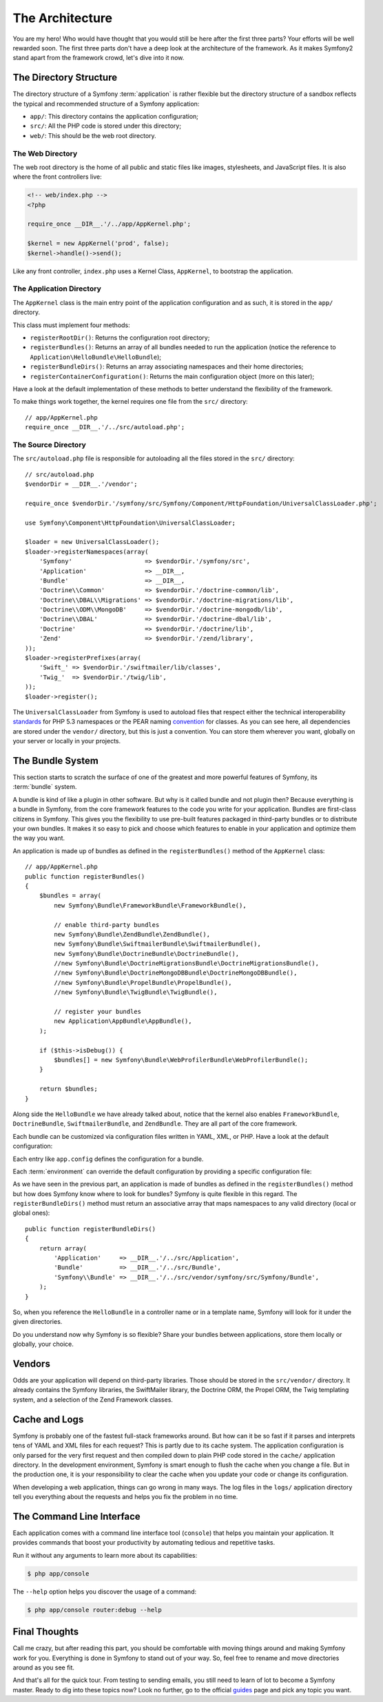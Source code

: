 ﻿The Architecture
================

You are my hero! Who would have thought that you would still be here after the
first three parts? Your efforts will be well rewarded soon. The first three
parts don't have a deep look at the architecture of the framework. As it makes
Symfony2 stand apart from the framework crowd, let's dive into it now.

.. index::
   single: Directory Structure

The Directory Structure
-----------------------

The directory structure of a Symfony :term:`application` is rather flexible
but the directory structure of a sandbox reflects the typical and recommended
structure of a Symfony application:

* ``app/``: This directory contains the application configuration;

* ``src/``: All the PHP code is stored under this directory;

* ``web/``: This should be the web root directory.

The Web Directory
~~~~~~~~~~~~~~~~~

The web root directory is the home of all public and static files like images,
stylesheets, and JavaScript files. It is also where the front controllers
live:

.. code-block:: html+php

    <!-- web/index.php -->
    <?php

    require_once __DIR__.'/../app/AppKernel.php';

    $kernel = new AppKernel('prod', false);
    $kernel->handle()->send();

Like any front controller, ``index.php`` uses a Kernel Class, ``AppKernel``,
to bootstrap the application.

.. index::
   single: Kernel

The Application Directory
~~~~~~~~~~~~~~~~~~~~~~~~~

The ``AppKernel`` class is the main entry point of the application
configuration and as such, it is stored in the ``app/`` directory.

This class must implement four methods:

* ``registerRootDir()``: Returns the configuration root directory;

* ``registerBundles()``: Returns an array of all bundles needed to run the
  application (notice the reference to
  ``Application\HelloBundle\HelloBundle``);

* ``registerBundleDirs()``: Returns an array associating namespaces and their
  home directories;

* ``registerContainerConfiguration()``: Returns the main configuration object
  (more on this later);

Have a look at the default implementation of these methods to better
understand the flexibility of the framework.

To make things work together, the kernel requires one file from the ``src/``
directory::

    // app/AppKernel.php
    require_once __DIR__.'/../src/autoload.php';

The Source Directory
~~~~~~~~~~~~~~~~~~~~

The ``src/autoload.php`` file is responsible for autoloading all the files
stored in the ``src/`` directory::

    // src/autoload.php
    $vendorDir = __DIR__.'/vendor';

    require_once $vendorDir.'/symfony/src/Symfony/Component/HttpFoundation/UniversalClassLoader.php';

    use Symfony\Component\HttpFoundation\UniversalClassLoader;

    $loader = new UniversalClassLoader();
    $loader->registerNamespaces(array(
        'Symfony'                    => $vendorDir.'/symfony/src',
        'Application'                => __DIR__,
        'Bundle'                     => __DIR__,
        'Doctrine\\Common'           => $vendorDir.'/doctrine-common/lib',
        'Doctrine\\DBAL\\Migrations' => $vendorDir.'/doctrine-migrations/lib',
        'Doctrine\\ODM\\MongoDB'     => $vendorDir.'/doctrine-mongodb/lib',
        'Doctrine\\DBAL'             => $vendorDir.'/doctrine-dbal/lib',
        'Doctrine'                   => $vendorDir.'/doctrine/lib',
        'Zend'                       => $vendorDir.'/zend/library',
    ));
    $loader->registerPrefixes(array(
        'Swift_' => $vendorDir.'/swiftmailer/lib/classes',
        'Twig_'  => $vendorDir.'/twig/lib',
    ));
    $loader->register();

The ``UniversalClassLoader`` from Symfony is used to autoload files that
respect either the technical interoperability `standards`_ for PHP 5.3
namespaces or the PEAR naming `convention`_ for classes. As you can see
here, all dependencies are stored under the ``vendor/`` directory, but this is
just a convention. You can store them wherever you want, globally on your
server or locally in your projects.

.. index::
   single: Bundles

The Bundle System
-----------------

This section starts to scratch the surface of one of the greatest and more
powerful features of Symfony, its :term:`bundle` system.

A bundle is kind of like a plugin in other software. But why is it called
bundle and not plugin then? Because everything is a bundle in Symfony, from
the core framework features to the code you write for your application.
Bundles are first-class citizens in Symfony. This gives you the flexibility to
use pre-built features packaged in third-party bundles or to distribute your
own bundles. It makes it so easy to pick and choose which features to enable
in your application and optimize them the way you want.

An application is made up of bundles as defined in the ``registerBundles()``
method of the ``AppKernel`` class::

    // app/AppKernel.php
    public function registerBundles()
    {
        $bundles = array(
            new Symfony\Bundle\FrameworkBundle\FrameworkBundle(),

            // enable third-party bundles
            new Symfony\Bundle\ZendBundle\ZendBundle(),
            new Symfony\Bundle\SwiftmailerBundle\SwiftmailerBundle(),
            new Symfony\Bundle\DoctrineBundle\DoctrineBundle(),
            //new Symfony\Bundle\DoctrineMigrationsBundle\DoctrineMigrationsBundle(),
            //new Symfony\Bundle\DoctrineMongoDBBundle\DoctrineMongoDBBundle(),
            //new Symfony\Bundle\PropelBundle\PropelBundle(),
            //new Symfony\Bundle\TwigBundle\TwigBundle(),

            // register your bundles
            new Application\AppBundle\AppBundle(),
        );

        if ($this->isDebug()) {
            $bundles[] = new Symfony\Bundle\WebProfilerBundle\WebProfilerBundle();
        }

        return $bundles;
    }

Along side the ``HelloBundle`` we have already talked about, notice that the
kernel also enables ``FrameworkBundle``, ``DoctrineBundle``,
``SwiftmailerBundle``, and ``ZendBundle``. They are all part of the core
framework.

Each bundle can be customized via configuration files written in YAML, XML, or
PHP. Have a look at the default configuration:

.. configuration-block::

    .. code-block:: yaml

        # app/config/config.yml
        app.config:
            charset:       UTF-8
            error_handler: null
            csrf_secret:   xxxxxxxxxx
            router:        { resource: "%kernel.root_dir%/config/routing.yml" }
            validation:    { enabled: true, annotations: true }
            templating:
                escaping:       htmlspecialchars
                #assets_version: SomeVersionScheme
            #user:
            #    default_locale: fr
            #    session:
            #        name:     SYMFONY
            #        type:     Native
            #        lifetime: 3600

        ## Twig Configuration
        #twig.config:
        #    auto_reload: true

        ## Doctrine Configuration
        #doctrine.dbal:
        #    dbname:   xxxxxxxx
        #    user:     xxxxxxxx
        #    password: ~
        #doctrine.orm: ~

        ## Swiftmailer Configuration
        #swiftmailer.config:
        #    transport:  smtp
        #    encryption: ssl
        #    auth_mode:  login
        #    host:       smtp.gmail.com
        #    username:   xxxxxxxx
        #    password:   xxxxxxxx

    .. code-block:: xml

        <!-- app/config/config.xml -->
        <app:config csrf-secret="xxxxxxxxxx" charset="UTF-8" error-handler="null">
            <app:router resource="%kernel.root_dir%/config/routing.xml" />
            <app:validation enabled="true" annotations="true" />
            <app:templating escaping="htmlspecialchars" />
            <!--
            <app:user default-locale="fr">
                <app:session name="SYMFONY" type="Native" lifetime="3600" />
            </app:user>
            //-->
        </app:config>

        <!-- Twig Configuration -->
        <!--
        <twig:config auto_reload="true" />
        -->

        <!-- Doctrine Configuration -->
        <!--
        <doctrine:dbal dbname="xxxxxxxx" user="xxxxxxxx" password="" />
        <doctrine:orm />
        -->

        <!-- Swiftmailer Configuration -->
        <!--
        <swiftmailer:config
            transport="smtp"
            encryption="ssl"
            auth_mode="login"
            host="smtp.gmail.com"
            username="xxxxxxxx"
            password="xxxxxxxx" />
        -->

    .. code-block:: php

        // app/config/config.php
        $container->loadFromExtension('app', 'config', array(
            'charset'       => 'UTF-8',
            'error_handler' => null,
            'csrf-secret'   => 'xxxxxxxxxx',
            'router'        => array('resource' => '%kernel.root_dir%/config/routing.php'),
            'validation'    => array('enabled' => true, 'annotations' => true),
            'templating'    => array(
                'escaping'        => 'htmlspecialchars'
                #'assets_version' => "SomeVersionScheme",
            ),
            #'user' => array(
            #    'default_locale' => "fr",
            #    'session' => array(
            #        'name' => "SYMFONY",
            #        'type' => "Native",
            #        'lifetime' => "3600",
            #    )
            #),
        ));

        // Twig Configuration
        /*
        $container->loadFromExtension('twig', 'config', array('auto_reload' => true));
        */

        // Doctrine Configuration
        /*
        $container->loadFromExtension('doctrine', 'dbal', array(
            'dbname'   => 'xxxxxxxx',
            'user'     => 'xxxxxxxx',
            'password' => '',
        ));
        $container->loadFromExtension('doctrine', 'orm');
        */

        // Swiftmailer Configuration
        /*
        $container->loadFromExtension('swiftmailer', 'config', array(
            'transport'  => "smtp",
            'encryption' => "ssl",
            'auth_mode'  => "login",
            'host'       => "smtp.gmail.com",
            'username'   => "xxxxxxxx",
            'password'   => "xxxxxxxx",
        ));
        */

Each entry like ``app.config`` defines the configuration for a bundle.

Each :term:`environment` can override the default configuration by providing a
specific configuration file:

.. configuration-block::

    .. code-block:: yaml

        # app/config/config_dev.yml
        imports:
            - { resource: config.yml }

        app.config:
            router:   { resource: "%kernel.root_dir%/config/routing_dev.yml" }
            profiler: { only_exceptions: false }

        webprofiler.config:
            toolbar: true
            intercept_redirects: true

        zend.config:
            logger:
                priority: debug
                path:     %kernel.root_dir%/logs/%kernel.environment%.log

    .. code-block:: xml

        <!-- app/config/config_dev.xml -->
        <imports>
            <import resource="config.xml" />
        </imports>

        <app:config>
            <app:router resource="%kernel.root_dir%/config/routing_dev.xml" />
            <app:profiler only-exceptions="false" />
        </app:config>

        <webprofiler:config
            toolbar="true"
            intercept-redirects="true"
        />

        <zend:config>
            <zend:logger priority="info" path="%kernel.logs_dir%/%kernel.environment%.log" />
        </zend:config>

    .. code-block:: php

        // app/config/config.php
        $loader->import('config.php');

        $container->loadFromExtension('app', 'config', array(
            'router'   => array('resource' => '%kernel.root_dir%/config/routing_dev.php'),
            'profiler' => array('only-exceptions' => false),
        ));

        $container->loadFromExtension('webprofiler', 'config', array(
            'toolbar' => true,
            'intercept-redirects' => true,
        ));

        $container->loadFromExtension('zend', 'config', array(
            'logger' => array(
                'priority' => 'info',
                'path'     => '%kernel.logs_dir%/%kernel.environment%.log',
            ),
        ));

As we have seen in the previous part, an application is made of bundles as
defined in the ``registerBundles()`` method but how does Symfony know where to
look for bundles? Symfony is quite flexible in this regard. The
``registerBundleDirs()`` method must return an associative array that maps
namespaces to any valid directory (local or global ones)::

    public function registerBundleDirs()
    {
        return array(
            'Application'     => __DIR__.'/../src/Application',
            'Bundle'          => __DIR__.'/../src/Bundle',
            'Symfony\\Bundle' => __DIR__.'/../src/vendor/symfony/src/Symfony/Bundle',
        );
    }

So, when you reference the ``HelloBundle`` in a controller name or in a template
name, Symfony will look for it under the given directories.

Do you understand now why Symfony is so flexible? Share your bundles between
applications, store them locally or globally, your choice.

.. index::
   single: Vendors

Vendors
-------

Odds are your application will depend on third-party libraries. Those should
be stored in the ``src/vendor/`` directory. It already contains the Symfony
libraries, the SwiftMailer library, the Doctrine ORM, the Propel ORM, the Twig
templating system, and a selection of the Zend Framework classes.

.. index::
   single: Cache
   single: Logs

Cache and Logs
--------------

Symfony is probably one of the fastest full-stack frameworks around. But how
can it be so fast if it parses and interprets tens of YAML and XML files for
each request? This is partly due to its cache system. The application
configuration is only parsed for the very first request and then compiled down
to plain PHP code stored in the ``cache/`` application directory. In the
development environment, Symfony is smart enough to flush the cache when you
change a file. But in the production one, it is your responsibility to clear
the cache when you update your code or change its configuration.

When developing a web application, things can go wrong in many ways. The log
files in the ``logs/`` application directory tell you everything about the
requests and helps you fix the problem in no time.

.. index::
   single: CLI
   single: Command Line

The Command Line Interface
--------------------------

Each application comes with a command line interface tool (``console``) that
helps you maintain your application. It provides commands that boost your
productivity by automating tedious and repetitive tasks.

Run it without any arguments to learn more about its capabilities:

.. code-block:: bash

    $ php app/console

The ``--help`` option helps you discover the usage of a command:

.. code-block:: bash

    $ php app/console router:debug --help

Final Thoughts
--------------

Call me crazy, but after reading this part, you should be comfortable with
moving things around and making Symfony work for you. Everything is done in
Symfony to stand out of your way. So, feel free to rename and move directories
around as you see fit.

And that's all for the quick tour. From testing to sending emails, you still
need to learn of lot to become a Symfony master. Ready to dig into these
topics now? Look no further, go to the official `guides`_ page and pick any
topic you want.

.. _standards:  http://groups.google.com/group/php-standards/web/psr-0-final-proposal
.. _convention: http://pear.php.net/
.. _guides:     http://www.symfony-reloaded.org/learn

